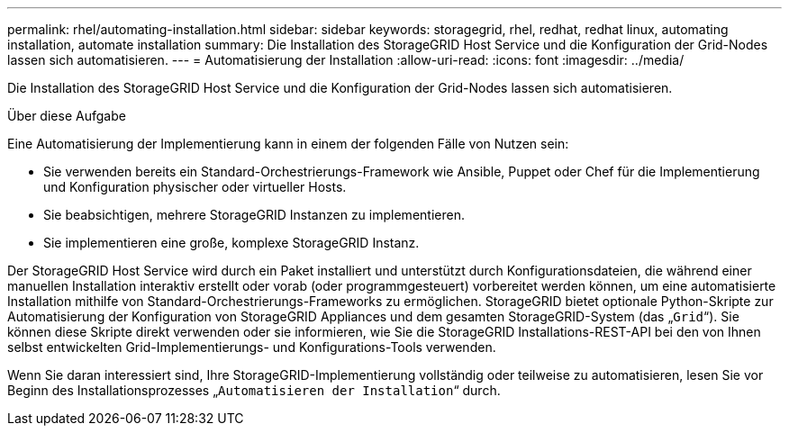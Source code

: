 ---
permalink: rhel/automating-installation.html 
sidebar: sidebar 
keywords: storagegrid, rhel, redhat, redhat linux, automating installation, automate installation 
summary: Die Installation des StorageGRID Host Service und die Konfiguration der Grid-Nodes lassen sich automatisieren. 
---
= Automatisierung der Installation
:allow-uri-read: 
:icons: font
:imagesdir: ../media/


[role="lead"]
Die Installation des StorageGRID Host Service und die Konfiguration der Grid-Nodes lassen sich automatisieren.

.Über diese Aufgabe
Eine Automatisierung der Implementierung kann in einem der folgenden Fälle von Nutzen sein:

* Sie verwenden bereits ein Standard-Orchestrierungs-Framework wie Ansible, Puppet oder Chef für die Implementierung und Konfiguration physischer oder virtueller Hosts.
* Sie beabsichtigen, mehrere StorageGRID Instanzen zu implementieren.
* Sie implementieren eine große, komplexe StorageGRID Instanz.


Der StorageGRID Host Service wird durch ein Paket installiert und unterstützt durch Konfigurationsdateien, die während einer manuellen Installation interaktiv erstellt oder vorab (oder programmgesteuert) vorbereitet werden können, um eine automatisierte Installation mithilfe von Standard-Orchestrierungs-Frameworks zu ermöglichen. StorageGRID bietet optionale Python-Skripte zur Automatisierung der Konfiguration von StorageGRID Appliances und dem gesamten StorageGRID-System (das „`Grid`“). Sie können diese Skripte direkt verwenden oder sie informieren, wie Sie die StorageGRID Installations-REST-API bei den von Ihnen selbst entwickelten Grid-Implementierungs- und Konfigurations-Tools verwenden.

Wenn Sie daran interessiert sind, Ihre StorageGRID-Implementierung vollständig oder teilweise zu automatisieren, lesen Sie vor Beginn des Installationsprozesses „`Automatisieren der Installation`“ durch.
